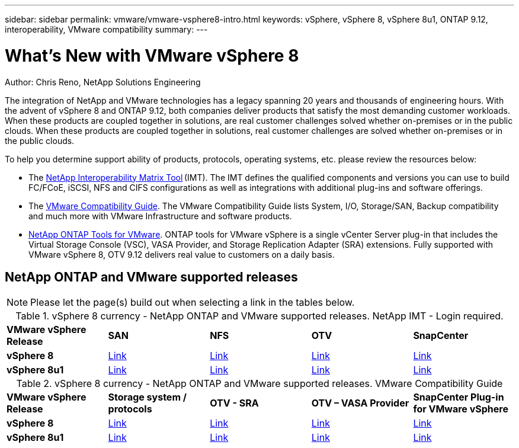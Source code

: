 ---
sidebar: sidebar
permalink: vmware/vmware-vsphere8-intro.html
keywords: vSphere, vSphere 8, vSphere 8u1, ONTAP 9.12, interoperability, VMware compatibility
summary: 
---

= What’s New with VMware vSphere 8
:hardbreaks:
:nofooter:
:icons: font
:linkattrs:
:imagesdir: ./../media/

[.lead]
Author: Chris Reno, NetApp Solutions Engineering

The integration of NetApp and VMware technologies has a legacy spanning 20 years and thousands of engineering hours. With the advent of vSphere 8 and ONTAP 9.12, both companies deliver products that satisfy the most demanding customer workloads.  When these products are coupled together in solutions, are real customer challenges solved whether on-premises or in the public clouds. When these products are coupled together in solutions, real customer challenges are solved whether on-premises or in the public clouds.  

To help you determine support ability of products, protocols, operating systems, etc. please review the resources below: 

* The https://mysupport.netapp.com/matrix/#welcome[NetApp Interoperability Matrix Tool] (IMT). The IMT defines the qualified components and versions you can use to build FC/FCoE, iSCSI, NFS and CIFS configurations as well as integrations with additional plug-ins and software offerings. 

* The https://www.vmware.com/resources/compatibility/search.php?deviceCategory=san&details=1&partner=64&isSVA=0&page=1&display_interval=10&sortColumn=Partner&sortOrder=Asc[VMware Compatibility Guide]. The VMware Compatibility Guide lists System, I/O, Storage/SAN, Backup compatibility and much more with VMware Infrastructure and software products. 

* https://www.netapp.com/support-and-training/documentation/ontap-tools-for-vmware-vsphere-documentation/"[NetApp ONTAP Tools for VMware]. ONTAP tools for VMware vSphere is a single vCenter Server plug-in that includes the Virtual Storage Console (VSC), VASA Provider, and Storage Replication Adapter (SRA) extensions. Fully supported with VMware vSphere 8, OTV 9.12 delivers real value to customers on a daily basis.  

 
== NetApp ONTAP and VMware supported releases

NOTE: Please let the page(s) build out when selecting a link in the tables below.

.vSphere 8 currency - NetApp ONTAP and VMware supported releases. NetApp IMT - Login required.
[width=100%, cols="20%, 20%, 20%, 20%, 20%", frame=none, grid=rows]
|===
| *VMware vSphere Release* | *SAN* | *NFS* | *OTV* | *SnapCenter*
| *vSphere 8*
| https://imt.netapp.com/matrix/imt.jsp?components=105985;&solution=1&isHWU&src=IMT[Link]
| https://imt.netapp.com/matrix/imt.jsp?components=105985;&solution=976&isHWU&src=IMT[Link]
| https://imt.netapp.com/matrix/imt.jsp?components=105986;&solution=1777&isHWU&src=IMT[Link]
| https://imt.netapp.com/matrix/imt.jsp?components=105985;&solution=1517&isHWU&src=IMT[Link]
//
| *vSphere 8u1*
| https://imt.netapp.com/matrix/imt.jsp?components=110521;&solution=1&isHWU&src=IMT[Link]
| https://imt.netapp.com/matrix/imt.jsp?components=110521;&solution=976&isHWU&src=IMT[Link]
| https://imt.netapp.com/matrix/imt.jsp?components=110521;&solution=1777&isHWU&src=IMT[Link]
| https://imt.netapp.com/matrix/imt.jsp?components=110521;&solution=1517&isHWU&src=IMT[Link]
|===

.vSphere 8 currency - NetApp ONTAP and VMware supported releases. VMware Compatibility Guide
[width=100%, cols="20%, 20%, 20%, 20%, 20%", frame=none, grid=rows]
|===
| *VMware vSphere Release* | *Storage system / protocols* | *OTV - SRA* | *OTV – VASA Provider* | *SnapCenter Plug-in for VMware vSphere*
| *vSphere 8*
| https://www.vmware.com/resources/compatibility/search.php?deviceCategory=san&details=1&partner=64&releases=589&FirmwareVersion=ONTAP%209.0,ONTAP%209.1,ONTAP%209.10.1,ONTAP%209.11.1,ONTAP%209.12.1,ONTAP%209.2,ONTAP%209.3,ONTAP%209.4,ONTAP%209.5,ONTAP%209.6,ONTAP%209.7,ONTAP%209.8,ONTAP%209.9,ONTAP%209.9.1%20P3,ONTAP%209.%6012.1&isSVA=0&page=1&display_interval=10&sortColumn=Partner&sortOrder=Asc[Link]
| https://www.vmware.com/resources/compatibility/search.php?deviceCategory=sra&details=1&partner=64&sraName=587&page=1&display_interval=10&sortColumn=Partner&sortOrder=Asc[Link]
| https://www.vmware.com/resources/compatibility/detail.php?deviceCategory=wcp&productid=55380&vcl=true[Link]
| https://www.vmware.com/resources/compatibility/search.php?deviceCategory=vvols&details=1&partner=64&releases=589&page=1&display_interval=10&sortColumn=Partner&sortOrder=Asc[Link]
//
| *vSphere 8u1*
| https://www.vmware.com/resources/compatibility/search.php?deviceCategory=san&details=1&partner=64&releases=652&FirmwareVersion=ONTAP%209.0,ONTAP%209.1,ONTAP%209.10.1,ONTAP%209.11.1,ONTAP%209.12.1,ONTAP%209.2,ONTAP%209.3,ONTAP%209.4,ONTAP%209.5,ONTAP%209.6,ONTAP%209.7,ONTAP%209.8,ONTAP%209.9,ONTAP%209.9.1%20P3,ONTAP%209.%6012.1&isSVA=0&page=1&display_interval=10&sortColumn=Partner&sortOrder=Asc[Link]
| https://www.vmware.com/resources/compatibility/search.php?deviceCategory=sra&details=1&partner=64&sraName=587&page=1&display_interval=10&sortColumn=Partner&sortOrder=Asc[Link]
| https://www.vmware.com/resources/compatibility/detail.php?deviceCategory=wcp&productid=55380&vcl=true[Link]
| https://www.vmware.com/resources/compatibility/detail.php?deviceCategory=wcp&productid=55380&vcl=true[Link]
|===